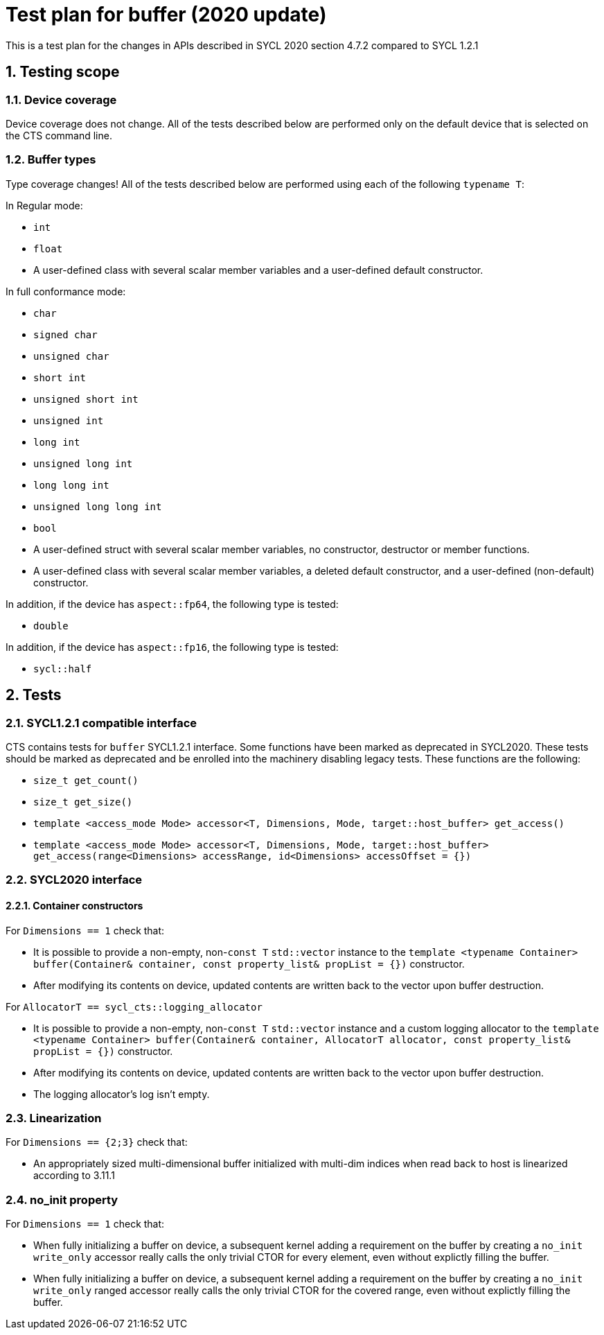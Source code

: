 :sectnums:
:xrefstyle: short

= Test plan for buffer (2020 update)

This is a test plan for the changes in APIs described in SYCL 2020 section 4.7.2 compared to SYCL 1.2.1

== Testing scope

=== Device coverage

Device coverage does not change. All of the tests described below are performed only on the default device that is selected on the CTS command line.

=== Buffer types

Type coverage changes! All of the tests described below are performed using each of the following `typename T`:

In Regular mode:

* `int`
* `float`
* A user-defined class with several scalar member variables and a user-defined default constructor.

In full conformance mode:

* `char`
* `signed char`
* `unsigned char`
* `short int`
* `unsigned short int`
* `unsigned int`
* `long int`
* `unsigned long int`
* `long long int`
* `unsigned long long int`
* `bool`
* A user-defined struct with several scalar member variables, no constructor, destructor or member functions.
* A user-defined class with several scalar member variables, a deleted default constructor, and a user-defined (non-default) constructor.

In addition, if the device has `aspect::fp64`, the following type is tested:

* `double`

In addition, if the device has `aspect::fp16`, the following type is tested:

* `sycl::half`

== Tests

=== SYCL1.2.1 compatible interface

CTS contains tests for `buffer` SYCL1.2.1 interface. Some functions have been marked as deprecated in SYCL2020. These tests should be marked as deprecated and be enrolled into the machinery disabling legacy tests. These functions are the following:

* `size_t get_count()`
* `size_t get_size()`
* `template <access_mode Mode> accessor<T, Dimensions, Mode, target::host_buffer> get_access()`
* `template <access_mode Mode> accessor<T, Dimensions, Mode, target::host_buffer> get_access(range<Dimensions> accessRange, id<Dimensions> accessOffset = {})`

=== SYCL2020 interface

==== Container constructors

For `Dimensions == 1` check that:

* It is possible to provide a non-empty, non-`const T` `std::vector` instance to the `template <typename Container> buffer(Container& container, const property_list& propList = {})` constructor.
* After modifying its contents on device, updated contents are written back to the vector upon buffer destruction.

For `AllocatorT == sycl_cts::logging_allocator`

* It is possible to provide a non-empty, non-`const T` `std::vector` instance and a custom logging allocator to the `template <typename Container> buffer(Container& container, AllocatorT allocator, const property_list& propList = {})` constructor.
* After modifying its contents on device, updated contents are written back to the vector upon buffer destruction.
* The logging allocator's log isn't empty.

=== Linearization

For `Dimensions == {2;3}` check that:

* An appropriately sized multi-dimensional buffer initialized with multi-dim indices when read back to host is linearized according to 3.11.1

=== no_init property

For `Dimensions == 1` check that:

* When fully initializing a buffer on device, a subsequent kernel adding a requirement on the buffer by creating a `no_init` `write_only` accessor really calls the only trivial CTOR for every element, even without explictly filling the buffer.
* When fully initializing a buffer on device, a subsequent kernel adding a requirement on the buffer by creating a `no_init` `write_only` ranged accessor really calls the only trivial CTOR for the covered range, even without explictly filling the buffer.


